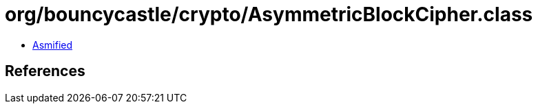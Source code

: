 = org/bouncycastle/crypto/AsymmetricBlockCipher.class

 - link:AsymmetricBlockCipher-asmified.java[Asmified]

== References

